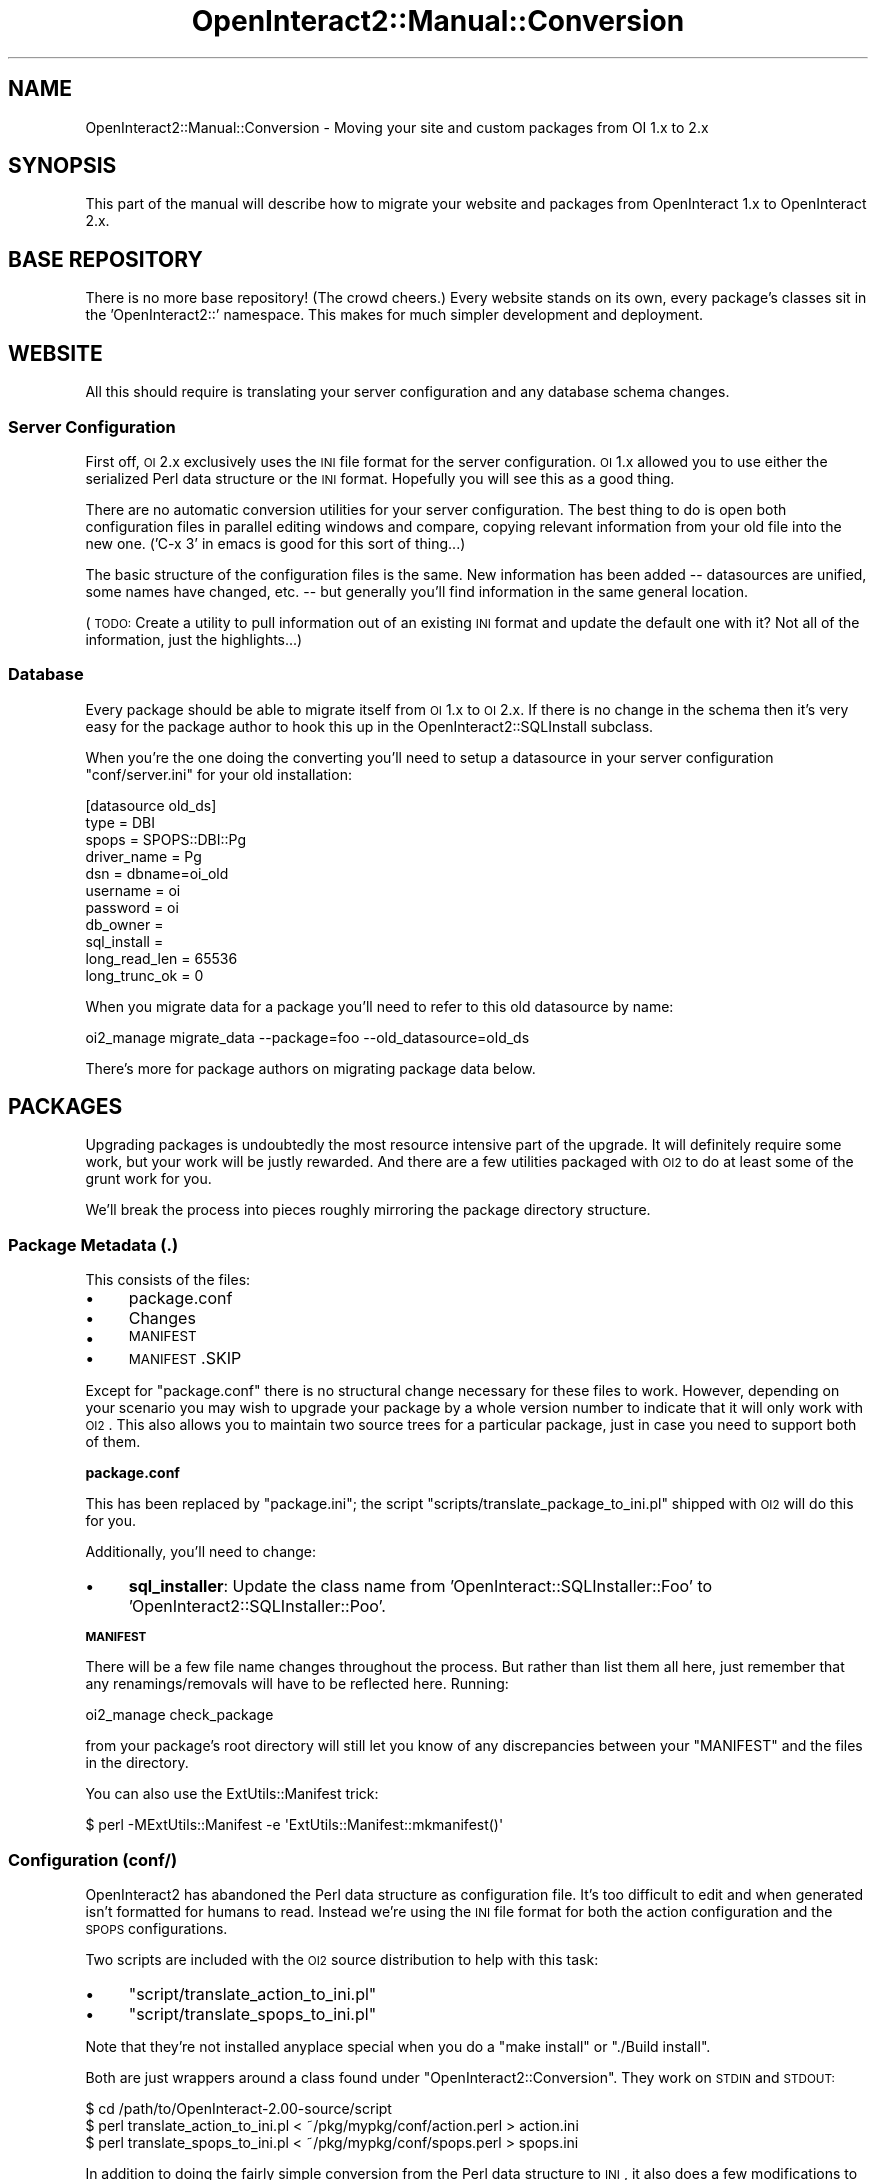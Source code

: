 .\" Automatically generated by Pod::Man 2.1801 (Pod::Simple 3.05)
.\"
.\" Standard preamble:
.\" ========================================================================
.de Sp \" Vertical space (when we can't use .PP)
.if t .sp .5v
.if n .sp
..
.de Vb \" Begin verbatim text
.ft CW
.nf
.ne \\$1
..
.de Ve \" End verbatim text
.ft R
.fi
..
.\" Set up some character translations and predefined strings.  \*(-- will
.\" give an unbreakable dash, \*(PI will give pi, \*(L" will give a left
.\" double quote, and \*(R" will give a right double quote.  \*(C+ will
.\" give a nicer C++.  Capital omega is used to do unbreakable dashes and
.\" therefore won't be available.  \*(C` and \*(C' expand to `' in nroff,
.\" nothing in troff, for use with C<>.
.tr \(*W-
.ds C+ C\v'-.1v'\h'-1p'\s-2+\h'-1p'+\s0\v'.1v'\h'-1p'
.ie n \{\
.    ds -- \(*W-
.    ds PI pi
.    if (\n(.H=4u)&(1m=24u) .ds -- \(*W\h'-12u'\(*W\h'-12u'-\" diablo 10 pitch
.    if (\n(.H=4u)&(1m=20u) .ds -- \(*W\h'-12u'\(*W\h'-8u'-\"  diablo 12 pitch
.    ds L" ""
.    ds R" ""
.    ds C` ""
.    ds C' ""
'br\}
.el\{\
.    ds -- \|\(em\|
.    ds PI \(*p
.    ds L" ``
.    ds R" ''
'br\}
.\"
.\" Escape single quotes in literal strings from groff's Unicode transform.
.ie \n(.g .ds Aq \(aq
.el       .ds Aq '
.\"
.\" If the F register is turned on, we'll generate index entries on stderr for
.\" titles (.TH), headers (.SH), subsections (.SS), items (.Ip), and index
.\" entries marked with X<> in POD.  Of course, you'll have to process the
.\" output yourself in some meaningful fashion.
.ie \nF \{\
.    de IX
.    tm Index:\\$1\t\\n%\t"\\$2"
..
.    nr % 0
.    rr F
.\}
.el \{\
.    de IX
..
.\}
.\"
.\" Accent mark definitions (@(#)ms.acc 1.5 88/02/08 SMI; from UCB 4.2).
.\" Fear.  Run.  Save yourself.  No user-serviceable parts.
.    \" fudge factors for nroff and troff
.if n \{\
.    ds #H 0
.    ds #V .8m
.    ds #F .3m
.    ds #[ \f1
.    ds #] \fP
.\}
.if t \{\
.    ds #H ((1u-(\\\\n(.fu%2u))*.13m)
.    ds #V .6m
.    ds #F 0
.    ds #[ \&
.    ds #] \&
.\}
.    \" simple accents for nroff and troff
.if n \{\
.    ds ' \&
.    ds ` \&
.    ds ^ \&
.    ds , \&
.    ds ~ ~
.    ds /
.\}
.if t \{\
.    ds ' \\k:\h'-(\\n(.wu*8/10-\*(#H)'\'\h"|\\n:u"
.    ds ` \\k:\h'-(\\n(.wu*8/10-\*(#H)'\`\h'|\\n:u'
.    ds ^ \\k:\h'-(\\n(.wu*10/11-\*(#H)'^\h'|\\n:u'
.    ds , \\k:\h'-(\\n(.wu*8/10)',\h'|\\n:u'
.    ds ~ \\k:\h'-(\\n(.wu-\*(#H-.1m)'~\h'|\\n:u'
.    ds / \\k:\h'-(\\n(.wu*8/10-\*(#H)'\z\(sl\h'|\\n:u'
.\}
.    \" troff and (daisy-wheel) nroff accents
.ds : \\k:\h'-(\\n(.wu*8/10-\*(#H+.1m+\*(#F)'\v'-\*(#V'\z.\h'.2m+\*(#F'.\h'|\\n:u'\v'\*(#V'
.ds 8 \h'\*(#H'\(*b\h'-\*(#H'
.ds o \\k:\h'-(\\n(.wu+\w'\(de'u-\*(#H)/2u'\v'-.3n'\*(#[\z\(de\v'.3n'\h'|\\n:u'\*(#]
.ds d- \h'\*(#H'\(pd\h'-\w'~'u'\v'-.25m'\f2\(hy\fP\v'.25m'\h'-\*(#H'
.ds D- D\\k:\h'-\w'D'u'\v'-.11m'\z\(hy\v'.11m'\h'|\\n:u'
.ds th \*(#[\v'.3m'\s+1I\s-1\v'-.3m'\h'-(\w'I'u*2/3)'\s-1o\s+1\*(#]
.ds Th \*(#[\s+2I\s-2\h'-\w'I'u*3/5'\v'-.3m'o\v'.3m'\*(#]
.ds ae a\h'-(\w'a'u*4/10)'e
.ds Ae A\h'-(\w'A'u*4/10)'E
.    \" corrections for vroff
.if v .ds ~ \\k:\h'-(\\n(.wu*9/10-\*(#H)'\s-2\u~\d\s+2\h'|\\n:u'
.if v .ds ^ \\k:\h'-(\\n(.wu*10/11-\*(#H)'\v'-.4m'^\v'.4m'\h'|\\n:u'
.    \" for low resolution devices (crt and lpr)
.if \n(.H>23 .if \n(.V>19 \
\{\
.    ds : e
.    ds 8 ss
.    ds o a
.    ds d- d\h'-1'\(ga
.    ds D- D\h'-1'\(hy
.    ds th \o'bp'
.    ds Th \o'LP'
.    ds ae ae
.    ds Ae AE
.\}
.rm #[ #] #H #V #F C
.\" ========================================================================
.\"
.IX Title "OpenInteract2::Manual::Conversion 3"
.TH OpenInteract2::Manual::Conversion 3 "2010-06-17" "perl v5.10.0" "User Contributed Perl Documentation"
.\" For nroff, turn off justification.  Always turn off hyphenation; it makes
.\" way too many mistakes in technical documents.
.if n .ad l
.nh
.SH "NAME"
OpenInteract2::Manual::Conversion \- Moving your site and custom packages from OI 1.x to 2.x
.SH "SYNOPSIS"
.IX Header "SYNOPSIS"
This part of the manual will describe how to migrate your website and
packages from OpenInteract 1.x to OpenInteract 2.x.
.SH "BASE REPOSITORY"
.IX Header "BASE REPOSITORY"
There is no more base repository! (The crowd cheers.) Every website
stands on its own, every package's classes sit in the
\&'OpenInteract2::' namespace. This makes for much simpler development
and deployment.
.SH "WEBSITE"
.IX Header "WEBSITE"
All this should require is translating your server configuration and
any database schema changes.
.SS "Server Configuration"
.IX Subsection "Server Configuration"
First off, \s-1OI\s0 2.x exclusively uses the \s-1INI\s0 file format for the server
configuration. \s-1OI\s0 1.x allowed you to use either the serialized Perl
data structure or the \s-1INI\s0 format. Hopefully you will see this as a
good thing.
.PP
There are no automatic conversion utilities for your server
configuration. The best thing to do is open both configuration files
in parallel editing windows and compare, copying relevant information
from your old file into the new one. ('C\-x 3' in emacs is good for
this sort of thing...)
.PP
The basic structure of the configuration files is the same. New
information has been added \*(-- datasources are unified, some names have
changed, etc. \*(-- but generally you'll find information in the same
general location.
.PP
(\s-1TODO:\s0 Create a utility to pull information out of an existing \s-1INI\s0
format and update the default one with it? Not all of the information,
just the highlights...)
.SS "Database"
.IX Subsection "Database"
Every package should be able to migrate itself from \s-1OI\s0 1.x to \s-1OI\s0
2.x. If there is no change in the schema then it's very easy for the
package author to hook this up in the
OpenInteract2::SQLInstall subclass.
.PP
When you're the one doing the converting you'll need to setup a
datasource in your server configuration \f(CW\*(C`conf/server.ini\*(C'\fR for your
old installation:
.PP
.Vb 11
\& [datasource old_ds]
\& type          = DBI
\& spops         = SPOPS::DBI::Pg
\& driver_name   = Pg
\& dsn           = dbname=oi_old
\& username      = oi
\& password      = oi
\& db_owner      =
\& sql_install   =
\& long_read_len = 65536
\& long_trunc_ok = 0
.Ve
.PP
When you migrate data for a package you'll need to refer to this old
datasource by name:
.PP
.Vb 1
\& oi2_manage migrate_data \-\-package=foo \-\-old_datasource=old_ds
.Ve
.PP
There's more for package authors on migrating package data below.
.SH "PACKAGES"
.IX Header "PACKAGES"
Upgrading packages is undoubtedly the most resource intensive part of
the upgrade. It will definitely require some work, but your work will
be justly rewarded. And there are a few utilities packaged with \s-1OI2\s0 to
do at least some of the grunt work for you.
.PP
We'll break the process into pieces roughly mirroring the package
directory structure.
.SS "Package Metadata (.)"
.IX Subsection "Package Metadata (.)"
This consists of the files:
.IP "\(bu" 4
package.conf
.IP "\(bu" 4
Changes
.IP "\(bu" 4
\&\s-1MANIFEST\s0
.IP "\(bu" 4
\&\s-1MANIFEST\s0.SKIP
.PP
Except for \f(CW\*(C`package.conf\*(C'\fR there is no structural change necessary for
these files to work. However, depending on your scenario you may wish
to upgrade your package by a whole version number to indicate that it
will only work with \s-1OI2\s0. This also allows you to maintain two source
trees for a particular package, just in case you need to support both
of them.
.PP
\&\fBpackage.conf\fR
.PP
This has been replaced by \f(CW\*(C`package.ini\*(C'\fR; the script
\&\f(CW\*(C`scripts/translate_package_to_ini.pl\*(C'\fR shipped with \s-1OI2\s0 will do this
for you.
.PP
Additionally, you'll need to change:
.IP "\(bu" 4
\&\fBsql_installer\fR: Update the class name from
\&'OpenInteract::SQLInstaller::Foo' to
\&'OpenInteract2::SQLInstaller::Poo'.
.PP
\&\fB\s-1MANIFEST\s0\fR
.PP
There will be a few file name changes throughout the process. But
rather than list them all here, just remember that any
renamings/removals will have to be reflected here. Running:
.PP
.Vb 1
\& oi2_manage check_package
.Ve
.PP
from your package's root directory will still let you know of any
discrepancies between your \f(CW\*(C`MANIFEST\*(C'\fR and the files in the directory.
.PP
You can also use the ExtUtils::Manifest trick:
.PP
.Vb 1
\& $ perl \-MExtUtils::Manifest \-e \*(AqExtUtils::Manifest::mkmanifest()\*(Aq
.Ve
.SS "Configuration (conf/)"
.IX Subsection "Configuration (conf/)"
OpenInteract2 has abandoned the Perl data structure as configuration
file. It's too difficult to edit and when generated isn't formatted
for humans to read. Instead we're using the \s-1INI\s0 file format for both
the action configuration and the \s-1SPOPS\s0 configurations.
.PP
Two scripts are included with the \s-1OI2\s0 source distribution to help with
this task:
.IP "\(bu" 4
\&\f(CW\*(C`script/translate_action_to_ini.pl\*(C'\fR
.IP "\(bu" 4
\&\f(CW\*(C`script/translate_spops_to_ini.pl\*(C'\fR
.PP
Note that they're not installed anyplace special when you do a \f(CW\*(C`make
install\*(C'\fR or \f(CW\*(C`./Build install\*(C'\fR.
.PP
Both are just wrappers around a class found under
\&\f(CW\*(C`OpenInteract2::Conversion\*(C'\fR. They work on \s-1STDIN\s0 and \s-1STDOUT:\s0
.PP
.Vb 3
\& $ cd /path/to/OpenInteract\-2.00\-source/script
\& $ perl translate_action_to_ini.pl < ~/pkg/mypkg/conf/action.perl > action.ini
\& $ perl translate_spops_to_ini.pl < ~/pkg/mypkg/conf/spops.perl > spops.ini
.Ve
.PP
In addition to doing the fairly simple conversion from the Perl data
structure to \s-1INI\s0, it also does a few modifications to your data. Some
of these are key renamings (e.g., the 'security' key in your action
configuration should now be 'is_secure') while others remove now
unnecessary data (e.g., most items in your 'isa' are now unnecessary,
as \s-1OI2\s0 creates it properly at startup).
.PP
After running the script you should still check the configuration to
ensure everything worked and make any additional modifications. In
particular, the keys of the 'links_to' and 'has_a' configuration items
are not yet modified from \f(CW\*(C`OpenInteract::Foo\*(C'\fR to
\&\f(CW\*(C`OpenInteract2::Foo\*(C'\fR.
.PP
Finally, in the packages shipped with OpenInteract2 we've kept all the
action configuration entries in a single file (\f(CW\*(C`action.ini\*(C'\fR) but
moved the configuration for each \s-1SPOPS\s0 object into its own file (e.g.,
\&\f(CW\*(C`spops_news.ini\*(C'\fR, \f(CW\*(C`spops_news_section.ini\*(C'\fR). There's nothing wrong
with keeping all your \s-1SPOPS\s0 configurations in a single file, but
they're probably easier to edit if they're in multiple files. It's up
to you.
.PP
\&\fB\s-1NOTE\s0\fR: Each \s-1SPOPS\s0 configuration file should begin with \f(CW\*(C`spops\*(C'\fR so
the \s-1OI2\s0 startup procedure can find it. You may also list your \s-1SPOPS\s0
configuration files in your \f(CW\*(C`package.conf\*(C'\fR file under the key
\&\f(CW\*(C`spops_file\*(C'\fR.
.SS "Documentation (doc/)"
.IX Subsection "Documentation (doc/)"
Documenation has moved to the \f(CW\*(C`OpenInteract2::App\*(C'\fR subclass. And
because \s-1OI\s0 no longer has error handlers you can delete the \f(CW\*(C`ERRORS\*(C'\fR
section from your \s-1POD\s0. (Packages generated with \s-1OI\s0 had this by
default.)
.PP
To change:
.IP "\(bu" 4
\&\f(CW\*(C`titles\*(C'\fR \- Delete this file, it's no longer used.
.IP "\(bu" 4
\&\f(CW\*(C`package.pod\*(C'\fR \- Copy the content into
\&\f(CW\*(C`OpenInteract2::App::YourPackage\*(C'\fR.
.SS "Package data (data/)"
.IX Subsection "Package data (data/)"
While the data installation process has been completely rewritten (see
OpenInteract2::SQLInstall, the data
declarations have only small changes. Two of the conversion
declarations were removed since they're no longer necessary with the
elimination of the base repository:
.IP "\(bu" 4
\&\f(CW\*(C`transform_class_to_website\*(C'\fR
.IP "\(bu" 4
\&\f(CW\*(C`transform_class_to_oi\*(C'\fR
.PP
And the remaining two conversion declarations were renamed:
.IP "\(bu" 4
Old value: \f(CW\*(C`transform_default_to_id\*(C'\fR
.Sp
New value: \f(CW\*(C`transform_default\*(C'\fR
.IP "\(bu" 4
Old value: \f(CW\*(C`transform_to_now\*(C'\fR
.Sp
New value: \f(CW\*(C`transform_now\*(C'\fR
.SS "\s-1SQL\s0 Structures (struct/)"
.IX Subsection "SQL Structures (struct/)"
These should remain the same.
.SS "Template (template/)"
.IX Subsection "Template (template/)"
These should remain the same.
.SS "Examples (eg/)"
.IX Subsection "Examples (eg/)"
No changes.
.SS "\s-1HTML\s0 files/images (html/)"
.IX Subsection "HTML files/images (html/)"
No changes.
.SS "Standalone scripts (script/)"
.IX Subsection "Standalone scripts (script/)"
No changes, besides needing to rewrite them to use the new \s-1OI2\s0
features. You should also look into making these management tasks so
you can hook into the \f(CW\*(C`oi2_manage\*(C'\fR framework. It takes care of a lot
for you.
.SH "PACKAGE DATA"
.IX Header "PACKAGE DATA"
.SS "Description"
.IX Subsection "Description"
Once your structures have been re-created you'll want to fill them
with your existing data. The
OpenInteract2::SQLInstall framework has
hooks for you to use to do this. It's also got complete documentation
on how to declare the migration parameters to make the whole process
fairly simple. You can also look at the core OpenInteract packages for
examples on how this is done.
.SH "PACKAGE MODULES"
.IX Header "PACKAGE MODULES"
This is where you'll likely spend the bulk of your conversion time.
.SS "Request vs. Context"
.IX Subsection "Request vs. Context"
In OpenInteract 1.x the omnipresent object was \f(CW$R\fR. In OpenInteract
2.x it's \f(CW\*(C`CTX\*(C'\fR, imported from OpenInteract2::Context. The main
difference is that we now have a clear separation of concerns \*(-- the
context holds data that lives from request to request; per-request
data are held in the objects returned by the \f(CW\*(C`request()\*(C'\fR and
\&\f(CW\*(C`response()\*(C'\fR methods, represented by OpenInteract2::Request and
OpenInteract2::Response classes.
.SS "Logging"
.IX Subsection "Logging"
We now use the Log::Log4perl package from \s-1CPAN\s0 \*(-- see
OpenInteract2::Manual::Logging for more information.
.SS "Libraries (OpenInteract/)"
.IX Subsection "Libraries (OpenInteract/)"
These get moved to \f(CW\*(C`OpenInteract2/\*(C'\fR
.SS "Handlers (OpenInteract/Handler)"
.IX Subsection "Handlers (OpenInteract/Handler)"
These get moved to \f(CW\*(C`OpenInteract2/Action\*(C'\fR.
.SH "COPYRIGHT"
.IX Header "COPYRIGHT"
Copyright (c) 2002\-2005 Chris Winters. All rights reserved.
.SH "AUTHORS"
.IX Header "AUTHORS"
Chris Winters <chris@cwinters.com>
